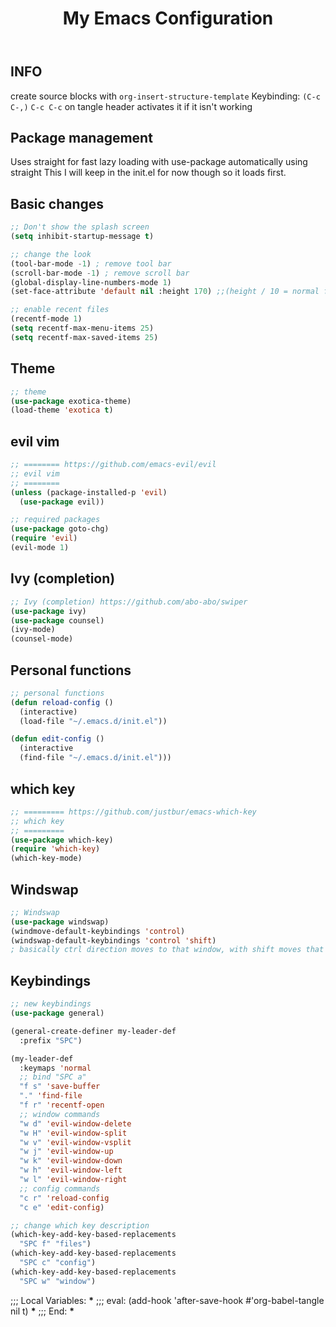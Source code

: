 #+TITLE: My Emacs Configuration
#+PROPERTY: header-args :tangle config.el

** INFO

create source blocks with ~org-insert-structure-template~ Keybinding: ~(C-c C-,)~
~C-c C-c~ on tangle header activates it if it isn't working

** Package management
Uses straight for fast lazy loading with use-package automatically using straight
This I will keep in the init.el for now though so it loads first.

** Basic changes
#+begin_src emacs-lisp
  ;; Don't show the splash screen
  (setq inhibit-startup-message t)

  ;; change the look
  (tool-bar-mode -1) ; remove tool bar
  (scroll-bar-mode -1) ; remove scroll bar
  (global-display-line-numbers-mode 1)
  (set-face-attribute 'default nil :height 170) ;;(height / 10 = normal font)

  ;; enable recent files
  (recentf-mode 1)
  (setq recentf-max-menu-items 25)
  (setq recentf-max-saved-items 25)
#+end_src

** Theme
#+begin_src emacs-lisp 
  ;; theme
  (use-package exotica-theme)
  (load-theme 'exotica t)
#+end_src

** evil vim
#+begin_src emacs-lisp 
  ;; ======== https://github.com/emacs-evil/evil
  ;; evil vim
  ;; ========
  (unless (package-installed-p 'evil)
    (use-package evil))

  ;; required packages
  (use-package goto-chg)
  (require 'evil)
  (evil-mode 1)

#+end_src

** Ivy (completion)
#+begin_src emacs-lisp
  ;; Ivy (completion) https://github.com/abo-abo/swiper
  (use-package ivy)
  (use-package counsel)
  (ivy-mode)
  (counsel-mode)
#+end_src

** Personal functions
#+begin_src emacs-lisp
  ;; personal functions
  (defun reload-config ()
    (interactive)
    (load-file "~/.emacs.d/init.el"))

  (defun edit-config ()
    (interactive
    (find-file "~/.emacs.d/init.el")))
#+end_src

** which key
#+begin_src emacs-lisp
  ;; ========= https://github.com/justbur/emacs-which-key
  ;; which key
  ;; =========
  (use-package which-key)
  (require 'which-key)
  (which-key-mode)
#+end_src

** Windswap
#+begin_src emacs-lisp
  ;; Windswap
  (use-package windswap)
  (windmove-default-keybindings 'control)
  (windswap-default-keybindings 'control 'shift)
  ; basically ctrl direction moves to that window, with shift moves that window there
#+end_src

** Keybindings
#+begin_src emacs-lisp
  ;; new keybindings
  (use-package general)

  (general-create-definer my-leader-def
    :prefix "SPC")

  (my-leader-def
    :keymaps 'normal
    ;; bind "SPC a"
    "f s" 'save-buffer
    "." 'find-file
    "f r" 'recentf-open
    ;; window commands
    "w d" 'evil-window-delete
    "w H" 'evil-window-split 
    "w v" 'evil-window-vsplit
    "w j" 'evil-window-up
    "w k" 'evil-window-down
    "w h" 'evil-window-left
    "w l" 'evil-window-right
    ;; config commands
    "c r" 'reload-config
    "c e" 'edit-config)

  ;; change which key description
  (which-key-add-key-based-replacements
    "SPC f" "files")
  (which-key-add-key-based-replacements
    "SPC c" "config")
  (which-key-add-key-based-replacements
    "SPC w" "window")

#+end_src

;;; Local Variables: ***
;;; eval: (add-hook 'after-save-hook #'org-babel-tangle nil t) ***
;;; End: ***
